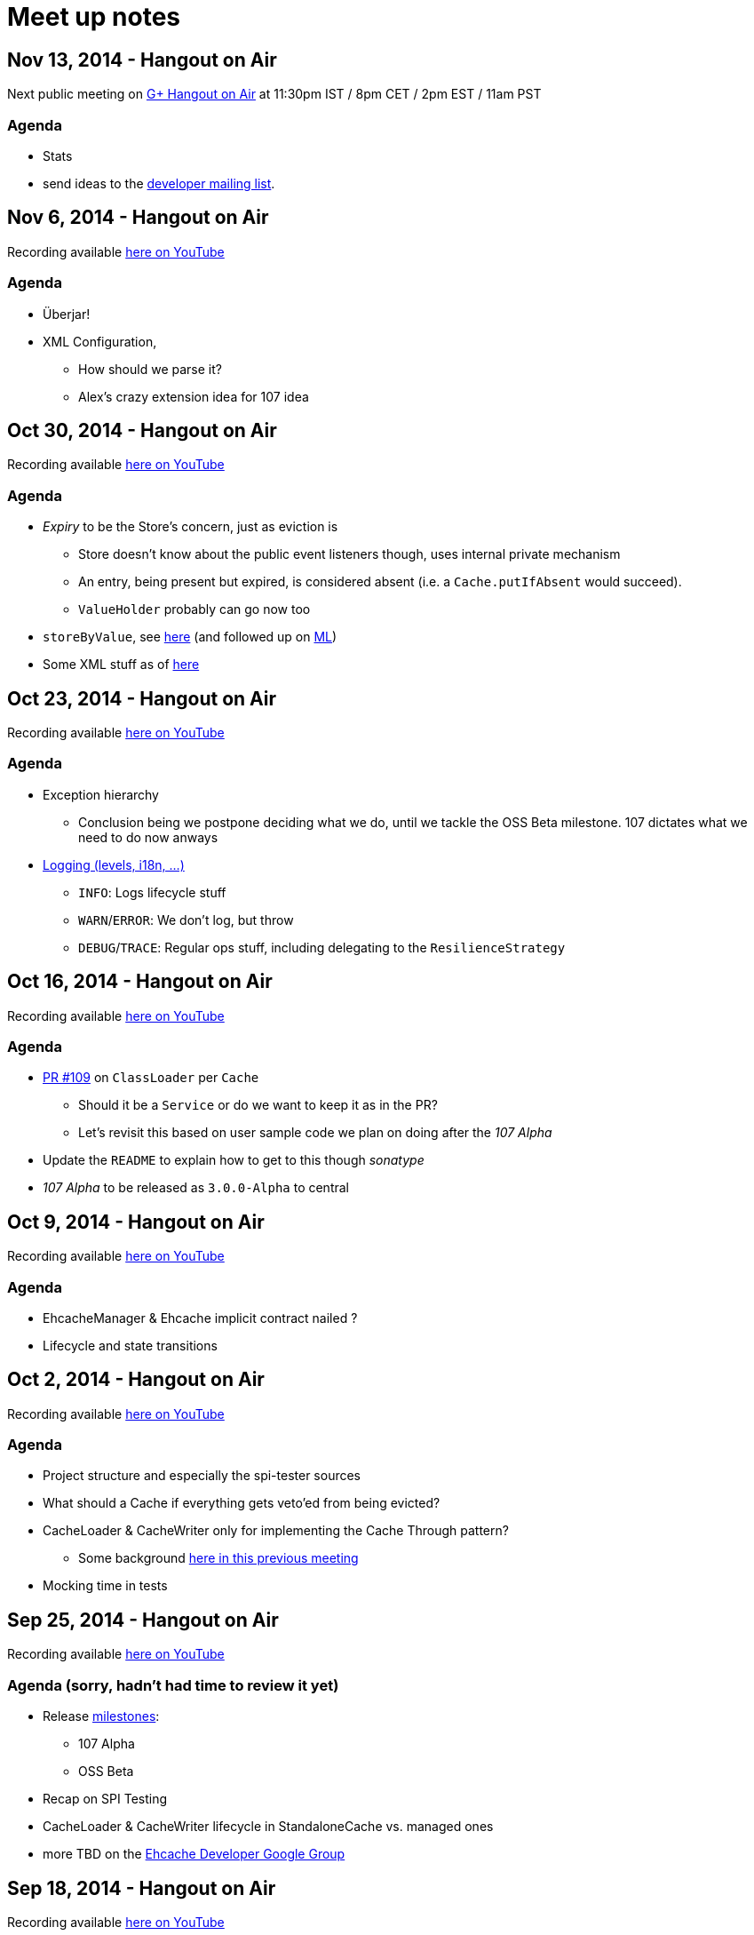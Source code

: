 = Meet up notes

:toc:

== Nov 13, 2014 - Hangout on Air

Next public meeting on https://plus.google.com/u/0/events/cv6v25r855jsn078tebkcbead2s[G+ Hangout on Air] at 11:30pm IST / 8pm CET / 2pm EST / 11am PST

=== Agenda

 * Stats
 * send ideas to the https://groups.google.com/forum/#!forum/ehcache-dev[developer mailing list].

== Nov 6, 2014 - Hangout on Air

Recording available https://www.youtube.com/watch?v=9CUnb5np5WM&list=UU43PVCp2j0b2og2DtxNOU1A[here on YouTube]

=== Agenda

 * Überjar!
 * XML Configuration,
 ** How should we parse it?
 ** Alex's crazy extension idea for 107 idea

== Oct 30, 2014 - Hangout on Air

Recording available https://www.youtube.com/watch?v=MvL7NkF0Qxk&list=UU43PVCp2j0b2og2DtxNOU1A[here on YouTube]

=== Agenda

 * _Expiry_ to be the Store's concern, just as eviction is
 ** Store doesn't know about the public event listeners though, uses internal private mechanism
 ** An entry, being present but expired, is considered absent (i.e. a `Cache.putIfAbsent` would succeed).
 ** `ValueHolder` probably can go now too
 * `storeByValue`, see https://www.youtube.com/watch?v=MvL7NkF0Qxk&list=UU43PVCp2j0b2og2DtxNOU1A#t=737[here]
  (and followed up on https://groups.google.com/forum/#!topic/ehcache-dev/RoY-P6Zm9tc[ML])
 * Some XML stuff as of https://www.youtube.com/watch?v=MvL7NkF0Qxk&list=UU43PVCp2j0b2og2DtxNOU1A#t=2001[here]

== Oct 23, 2014 - Hangout on Air

Recording available https://www.youtube.com/watch?v=Rf86ZxtYXaY&list=UU43PVCp2j0b2og2DtxNOU1A[here on YouTube]

=== Agenda

 * Exception hierarchy
 ** Conclusion being we postpone deciding what we do, until we tackle the OSS Beta milestone. 107 dictates what we need to do now anways
 * https://www.youtube.com/watch?v=Rf86ZxtYXaY&list=UU43PVCp2j0b2og2DtxNOU1A#t=2387[Logging (levels, i18n, ...)]
 ** `INFO`: Logs lifecycle stuff
 ** `WARN`/`ERROR`: We don't log, but throw
 ** `DEBUG`/`TRACE`: Regular ops stuff, including delegating to the `ResilienceStrategy`

== Oct 16, 2014 - Hangout on Air

Recording available https://www.youtube.com/watch?v=HWi7H7glR_o&list=UU43PVCp2j0b2og2DtxNOU1A[here on YouTube]

=== Agenda

 * https://github.com/ehcache/ehcache3/pull/109[PR #109] on `ClassLoader` per `Cache`
 ** Should it be a `Service` or do we want to keep it as in the PR?
 ** Let's revisit this based on user sample code we plan on doing after the _107 Alpha_
 * Update the `README` to explain how to get to this though _sonatype_
 * _107 Alpha_ to be released as `3.0.0-Alpha` to central

== Oct 9, 2014 - Hangout on Air

Recording available https://www.youtube.com/watch?v=P_P641-hkPs&list=UU43PVCp2j0b2og2DtxNOU1A[here on YouTube]

=== Agenda

 * +EhcacheManager+ & +Ehcache+ implicit contract nailed ?
 * Lifecycle and state transitions

== Oct 2, 2014 - Hangout on Air

Recording available https://www.youtube.com/watch?v=YgfsRhQPT7k&list=UU43PVCp2j0b2og2DtxNOU1A[here on YouTube]

=== Agenda

 * Project structure and especially the spi-tester sources
 * What should a +Cache+ if everything gets veto'ed from being evicted?
 * +CacheLoader+ & +CacheWriter+ only for implementing the Cache Through pattern?
 ** Some background https://www.youtube.com/watch?v=a8LzwqZNfYE&list=UU43PVCp2j0b2og2DtxNOU1A[here in this previous meeting]
 * Mocking time in tests

== Sep 25, 2014 - Hangout on Air

Recording available https://www.youtube.com/watch?v=KaOagtwTHyw&index=2&list=UU43PVCp2j0b2og2DtxNOU1A[here on YouTube]

=== Agenda (sorry, hadn't had time to review it yet)

 * Release https://github.com/ehcache/ehcache3/milestones[milestones]:
 ** 107 Alpha
 ** OSS Beta
 * Recap on SPI Testing
 * +CacheLoader+ & +CacheWriter+ lifecycle in +StandaloneCache+ vs. managed ones
 * more TBD on the https://groups.google.com/forum/#!forum/ehcache-dev[Ehcache Developer Google Group]

== Sep 18, 2014 - Hangout on Air

Recording available https://www.youtube.com/watch?v=51PLWgRRLaE&list=UU43PVCp2j0b2og2DtxNOU1A[here on YouTube]

=== Moved to Cloudbees

Our build infrastructure is now on Cloudbees here:
https://ehcache.ci.cloudbees.com

Still need to publish +-SNAPSHOT+ to Sonatype though

=== Git workflow

We said we should not +git push --force+ to a branch that's currently under review (because of the PR associated); but rather closing the PR and creating a new one.

WARNING: This decision has been invalidated since: it's okay to do it, but be vocal about it. One case where you just want to do it, is rebasing your branch should some other PR been merged in between.

If you do changes based on the feedback from the PR, they probably should be a commit on their own atop of the other

=== ConcurrentHashMap v8 port

Is ported from jsr-166 cvs (revision information is recorded in the commit). Still uses +Unsafe+, but lets leave it like that for now (won't work on GAE for instance though).

Need to have the CHMv8 tests not run everytime (at least not as they stand).

+JSR166Wrapper+ contains all interfaces to please +javac+

Actually make use of CHMv8 in +OnHeapStore+ is still work that's still pending

Also have a +Unsafe+ wrapper that adds the methods not present in 1.6

=== SPI Testing strategy (discussed https://www.youtube.com/watch?v=51PLWgRRLaE&list=UU43PVCp2j0b2og2DtxNOU1A#t=1503[here])

Hung is currently working on a proposal, based on this here: https://gist.github.com/alexsnaps/f42557d008e2ed37f2b1

Acceptance criteria:

 * Not runtime dependency on a given testing framework (e.g. junit)
 ** but can provide support for testing framework (e.g. to provide nice reporting)
 * SPI tester should report a complete run, not stop on first failure it encounters
 * A given SPI tester doesn't know about any given implementation, but implementations pull the SPI tester in
 * Probably want to make the SPI testers available through maven using some qualifier (e.g. +core:SpiTesters+)
 * The https://jcp.org/aboutJava/communityprocess/ec-public/TCK-docs/tsdg.pdf[Java™ Technology Test Suite
Development Guide 1.2] would probably contain some good input on writing actual SPI tests
 * SPI tests are probably somewhat easier to write, given that we know where and how (UTSL!) a given SPI is actually used

== Sep 11, 2014 - Hangout on Air

Recording available https://www.youtube.com/watch?v=PPiS6Y9Fzh4&list=UU43PVCp2j0b2og2DtxNOU1A[here on YouTube]

=== CRUD operations

 - Let's implement the void ones (e.g. +remove(K): void+) for now, we may do more later. It's a cache, no real reason to wanting the old value ever...

=== Resilience of +Ehcache+

 - Stick to +ResilienceStrategy+ and have +Ehcache+ be resilient:
 * No issues for on-heap +Store+ implementations
 * Persistent ones will cope just fine (i.e. recover)
 * Distributed ones will force some +.dealWithUnconsistentCache()+ cases
 - Have a checked, do it all yourself, interface of some kind
 - Postponing the work until all CRUD operations are implemented

=== Travis CI

 - Lacks archiving, more work for us to do, but that's the work we'd want to be part of the _S_ in CIaaS
 - Louis to take ownership and most probably move to cloudbees...

=== Eclipse & Gradle

 - Hung to check the Gradle plugin
 - Eclipse plugin in gradle build is on master now

== Sep 4, 2014 - Hangout on Air

Recording available https://www.youtube.com/watch?v=iehQ9Wxx204&list=UU43PVCp2j0b2og2DtxNOU1A[here on YouTube]

=== Review some proposal on +CacheManager+ and +Cache+ subtyping & their matching +Builder+

We want +CacheBuilder+ to create instances of types:

 . +Unmanaged(ShortLived)Cache+
 . +UnmanagedLongLivedCache+

While +CacheManagerBuilder+ create:

 . +(ShortLived)CacheManager+
 . +LongLivedCacheManager+

which manages +Cache+, i.e. not +Unmanaged+ ones. +LongLived+ exposes the methods to delete 'persistent' data (i.e. that outlives the life of the JVM). A +Cache+ is closed or destroyed through the +CacheManager+.

=== Initial API issue break down

Issues are now ordered on https://waffle.io/ehcache/ehcache3[waffle.io]:

 . 'API' labeled issues for public API require
 .. JavaDoc
 . 'API' labeled issues that are about SPI, require
 .. JavaDoc
 .. Tester of some kind, that
 . 'Enhancement' labeled issues require
 .. JavaDoc, as required
 .. Unit tests
 .. If ported from the 2.x line, best is to have decent coverage on the responsibilities the class will keep, prior to refactoring it; then refactor and add/tweak tests as required

=== CIaaS

  . drone.io 'failed'
  . codeship.io 'failed'
  . travis-ci.org 'testing...'
  . cloudbees.com 'todo'

== Aug 28, 2014 - Hangout on Air

Recording available https://www.youtube.com/watch?v=_S2cn4nf0_U&list=UU43PVCp2j0b2og2DtxNOU1A[here on YouTube]

=== +CacheManagerBuilder+ and +CacheBuilder+

Let's try to introduce a type hierarchy for both +Cache+ and +CacheManager+ that the builder would actually build, narrowing the type down à la Quartz 2.0 builders.

[source,java]
----
PersistentCache cache = newCacheBuilder() // <1>
  .diskPersistent(
    cfg // <3>
  ) // <2>
  .build(); // <4>
----

<1> static method that creates a builder: +Builder<Cache>+
<2> narrows to the builder's type down to +Builder<PersistentCache>+
<3> +cfg+ actually defines the mode to use for persistence, eg: expect data on disk; expect none; use data if there; wipe data if there; wipe data on +Cache.close()+
<4> actually builds the +PersistentCache+

Alex to make an actual proposal by next week.

=== +CacheManager+-less +Cache+ instances

 - Keep these, where the user is actually responsible to provide services
 - Only these +Cache+'s type would expose +.close()+
 - +CacheManager+ managed +Cache+ instances would be 'closed' through the +CacheManager+
 - To further lifecycle +PersistentCache+ instance, managed by a +CacheManager+, the latter could expose some method to retrieve +DiskPersisted+ (interface with minimal lifecycle methods) instances; e.g.

----
Iterable<Map.Entry<String, DiskPersisted>> it = cacheManager.getManaged(DiskPersisted.class);
it.next().value() // <1>
 .deleteOnDiskFiles(); // <2>
----

<1> +DiskPersisted+ could expose methods around lifecycling the data on disk only. No +Cache+ methods
<2> Implies +Cache.close()+, i.e. clear all 'VM transient' data and delete data from disk.

== Aug 21, 2014 - Hangout on Air

Recording available https://www.youtube.com/watch?v=rUI4SsPRGQ4[here on YouTube]

=== +org.ehcache.Cache+ vs. +org.ehcache.spi.cache.Store+

==== +Cache<K, V>+ backed by a +Store<K, Element<V>>+

 . Rename +Element+
 . Try +Store<K, Element<V>>+ for now

==== Roles

How much can be solved by having the +Cache+ call into some +Store.process(K, EntryProcessor<K, V, T>): T+ equivalent?

 . +Cache+ Roles
 .. Expiry
 .. Public EntryListeners
 .. Cache lifecycle
 .. CacheLoaders
 .. CacheWriters
 . +Store+ Roles
 .. Store by Value vs. Ref.
 .. Eviction & (private) EvictionListeners

=== Other items

==== Integrate 107 TCK

Created issue #21

==== What's with the sizeof modules ?

 . *Hibernate* to be integrated within the h2lc module there
 . *Groovy*, either:
 .. @candrews takes ownership, or
 .. we find someone within TC/SAG to do so (unidentified yet though)
